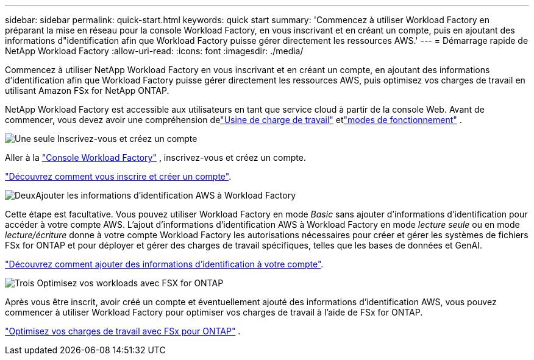 ---
sidebar: sidebar 
permalink: quick-start.html 
keywords: quick start 
summary: 'Commencez à utiliser Workload Factory en préparant la mise en réseau pour la console Workload Factory, en vous inscrivant et en créant un compte, puis en ajoutant des informations d"identification afin que Workload Factory puisse gérer directement les ressources AWS.' 
---
= Démarrage rapide de NetApp Workload Factory
:allow-uri-read: 
:icons: font
:imagesdir: ./media/


[role="lead"]
Commencez à utiliser NetApp Workload Factory en vous inscrivant et en créant un compte, en ajoutant des informations d'identification afin que Workload Factory puisse gérer directement les ressources AWS, puis optimisez vos charges de travail en utilisant Amazon FSx for NetApp ONTAP.

NetApp Workload Factory est accessible aux utilisateurs en tant que service cloud à partir de la console Web.  Avant de commencer, vous devez avoir une compréhension delink:workload-factory-overview.html["Usine de charge de travail"] etlink:operational-modes.html["modes de fonctionnement"] .

.image:https://raw.githubusercontent.com/NetAppDocs/common/main/media/number-1.png["Une seule"] Inscrivez-vous et créez un compte
[role="quick-margin-para"]
Aller à la https://console.workloads.netapp.com["Console Workload Factory"^] , inscrivez-vous et créez un compte.

[role="quick-margin-para"]
link:sign-up-saas.html["Découvrez comment vous inscrire et créer un compte"].

.image:https://raw.githubusercontent.com/NetAppDocs/common/main/media/number-2.png["Deux"]Ajouter les informations d'identification AWS à Workload Factory
[role="quick-margin-para"]
Cette étape est facultative. Vous pouvez utiliser Workload Factory en mode _Basic_ sans ajouter d'informations d'identification pour accéder à votre compte AWS.  L'ajout d'informations d'identification AWS à Workload Factory en mode _lecture seule_ ou en mode _lecture/écriture_ donne à votre compte Workload Factory les autorisations nécessaires pour créer et gérer les systèmes de fichiers FSx for ONTAP et pour déployer et gérer des charges de travail spécifiques, telles que les bases de données et GenAI.

[role="quick-margin-para"]
link:add-credentials.html["Découvrez comment ajouter des informations d'identification à votre compte"].

.image:https://raw.githubusercontent.com/NetAppDocs/common/main/media/number-3.png["Trois"] Optimisez vos workloads avec FSX for ONTAP
[role="quick-margin-para"]
Après vous être inscrit, avoir créé un compte et éventuellement ajouté des informations d'identification AWS, vous pouvez commencer à utiliser Workload Factory pour optimiser vos charges de travail à l'aide de FSx for ONTAP.

[role="quick-margin-para"]
link:whats-next.html["Optimisez vos charges de travail avec FSx pour ONTAP"] .
